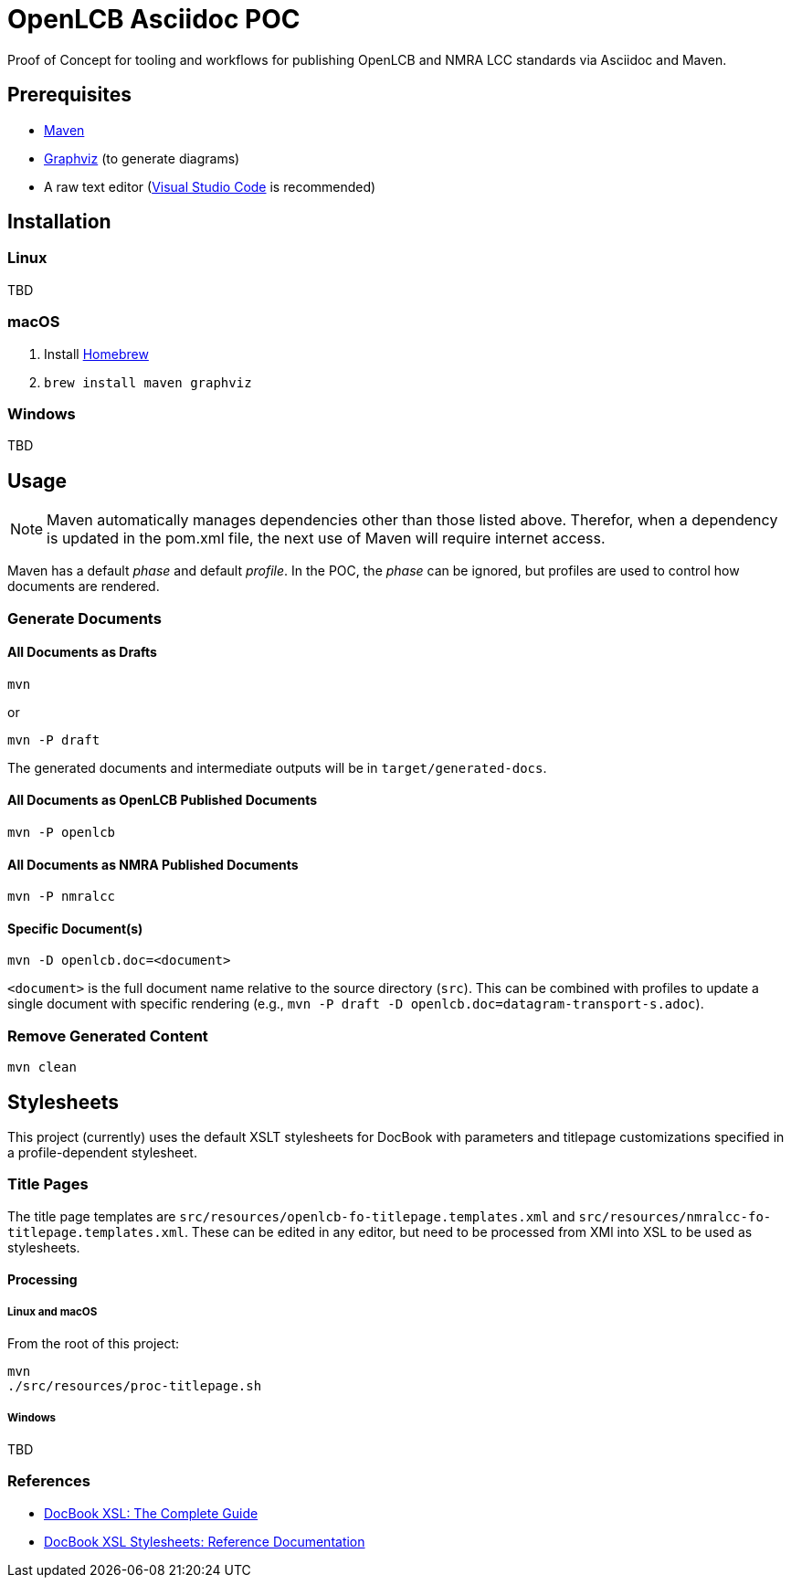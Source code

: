 = OpenLCB Asciidoc POC

Proof of Concept for tooling and workflows for publishing OpenLCB and NMRA LCC standards via Asciidoc and Maven.

== Prerequisites

- https://maven.apache.org[Maven]
- https://graphviz.gitlab.io[Graphviz] (to generate diagrams)
- A raw text editor (https://code.visualstudio.com[Visual Studio Code] is recommended)

== Installation

=== Linux

TBD

=== macOS

1. Install https://brew.sh[Homebrew]
2. `brew install maven graphviz`

=== Windows

TBD

== Usage

NOTE: Maven automatically manages dependencies other than those listed above. Therefor, when a dependency is updated in the pom.xml file, the next use of Maven will require internet access.

Maven has a default _phase_ and default _profile_. In the POC, the _phase_ can be ignored, but profiles are used to control how documents are rendered.

=== Generate Documents

==== All Documents as Drafts
....
mvn
....
or
....
mvn -P draft
....
The generated documents and intermediate outputs will be in `target/generated-docs`.

==== All Documents as OpenLCB Published Documents
....
mvn -P openlcb
....

==== All Documents as NMRA Published Documents
....
mvn -P nmralcc
....

==== Specific Document(s)
....
mvn -D openlcb.doc=<document>
....
`<document>` is the full document name relative to the source directory (`src`). This can be combined with profiles to update a single document with specific rendering (e.g., `mvn -P draft -D openlcb.doc=datagram-transport-s.adoc`).

=== Remove Generated Content
....
mvn clean
....

== Stylesheets

This project (currently) uses the default XSLT stylesheets for DocBook with parameters and titlepage customizations specified in a profile-dependent stylesheet.

=== Title Pages

The title page templates are `src/resources/openlcb-fo-titlepage.templates.xml` and `src/resources/nmralcc-fo-titlepage.templates.xml`. These can be edited in any editor, but need to be processed from XMl into XSL to be used as stylesheets.

==== Processing

===== Linux and macOS

From the root of this project:
....
mvn
./src/resources/proc-titlepage.sh
....

===== Windows

TBD

=== References

- http://www.sagehill.net/docbookxsl/PdfBookmarks.html[DocBook XSL: The Complete Guide]
- http://docbook.sourceforge.net/release/xsl/current/doc/index.html[DocBook XSL Stylesheets: Reference Documentation]
